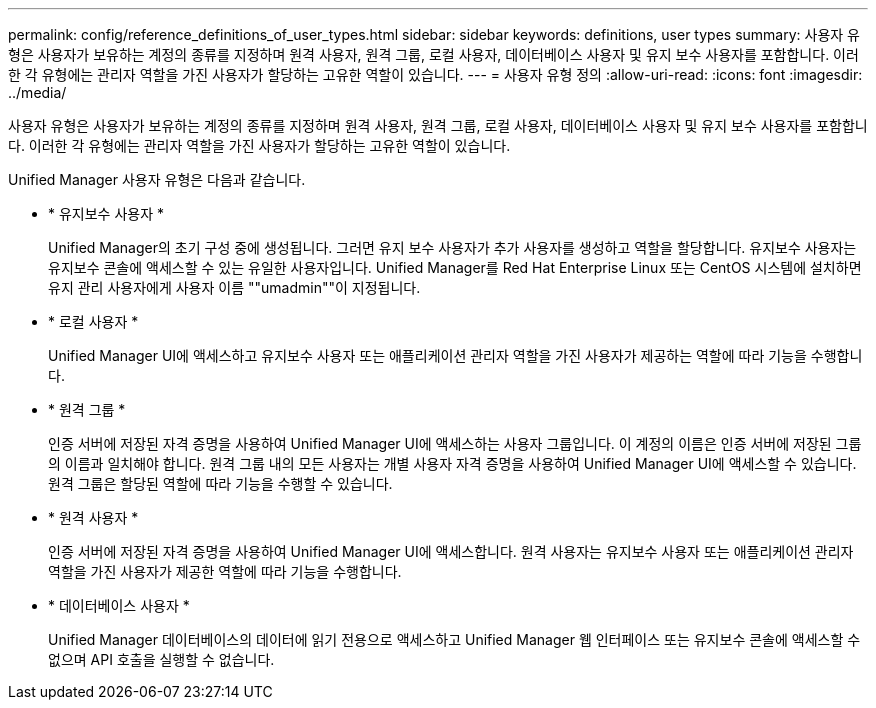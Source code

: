 ---
permalink: config/reference_definitions_of_user_types.html 
sidebar: sidebar 
keywords: definitions, user types 
summary: 사용자 유형은 사용자가 보유하는 계정의 종류를 지정하며 원격 사용자, 원격 그룹, 로컬 사용자, 데이터베이스 사용자 및 유지 보수 사용자를 포함합니다. 이러한 각 유형에는 관리자 역할을 가진 사용자가 할당하는 고유한 역할이 있습니다. 
---
= 사용자 유형 정의
:allow-uri-read: 
:icons: font
:imagesdir: ../media/


[role="lead"]
사용자 유형은 사용자가 보유하는 계정의 종류를 지정하며 원격 사용자, 원격 그룹, 로컬 사용자, 데이터베이스 사용자 및 유지 보수 사용자를 포함합니다. 이러한 각 유형에는 관리자 역할을 가진 사용자가 할당하는 고유한 역할이 있습니다.

Unified Manager 사용자 유형은 다음과 같습니다.

* * 유지보수 사용자 *
+
Unified Manager의 초기 구성 중에 생성됩니다. 그러면 유지 보수 사용자가 추가 사용자를 생성하고 역할을 할당합니다. 유지보수 사용자는 유지보수 콘솔에 액세스할 수 있는 유일한 사용자입니다. Unified Manager를 Red Hat Enterprise Linux 또는 CentOS 시스템에 설치하면 유지 관리 사용자에게 사용자 이름 ""umadmin""이 지정됩니다.

* * 로컬 사용자 *
+
Unified Manager UI에 액세스하고 유지보수 사용자 또는 애플리케이션 관리자 역할을 가진 사용자가 제공하는 역할에 따라 기능을 수행합니다.

* * 원격 그룹 *
+
인증 서버에 저장된 자격 증명을 사용하여 Unified Manager UI에 액세스하는 사용자 그룹입니다. 이 계정의 이름은 인증 서버에 저장된 그룹의 이름과 일치해야 합니다. 원격 그룹 내의 모든 사용자는 개별 사용자 자격 증명을 사용하여 Unified Manager UI에 액세스할 수 있습니다. 원격 그룹은 할당된 역할에 따라 기능을 수행할 수 있습니다.

* * 원격 사용자 *
+
인증 서버에 저장된 자격 증명을 사용하여 Unified Manager UI에 액세스합니다. 원격 사용자는 유지보수 사용자 또는 애플리케이션 관리자 역할을 가진 사용자가 제공한 역할에 따라 기능을 수행합니다.

* * 데이터베이스 사용자 *
+
Unified Manager 데이터베이스의 데이터에 읽기 전용으로 액세스하고 Unified Manager 웹 인터페이스 또는 유지보수 콘솔에 액세스할 수 없으며 API 호출을 실행할 수 없습니다.


